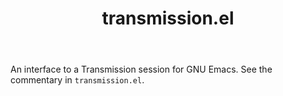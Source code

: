 #+TITLE: transmission.el
#+STARTUP: showall

An interface to a Transmission session for GNU Emacs.  See the
commentary in =transmission.el=.

# #+CAPTION: Transmission logo wallpaper (from repository trunk)
# [[https://trac.transmissionbt.com/export/14470/trunk/extras/transmission-1920.jpg]]

# * About
# https://trac.transmissionbt.com/browser/trunk/extras/rpc-spec.txt
# https://github.com/fagga/transmission-remote-cli
# https://trac.transmissionbt.com/browser/trunk/daemon/remote.c

